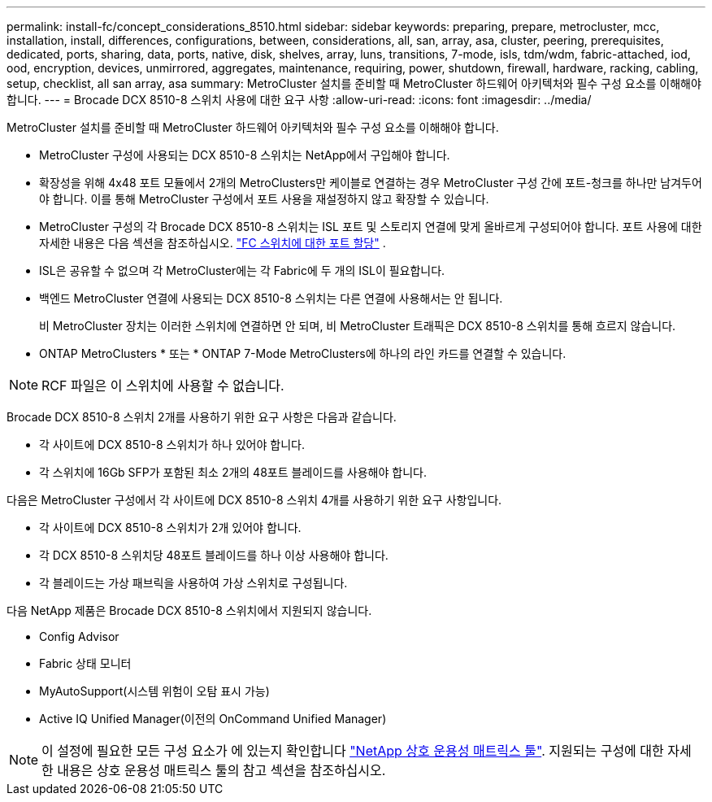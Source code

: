 ---
permalink: install-fc/concept_considerations_8510.html 
sidebar: sidebar 
keywords: preparing, prepare, metrocluster, mcc, installation, install, differences, configurations, between, considerations, all, san, array, asa, cluster, peering, prerequisites, dedicated, ports, sharing, data, ports, native, disk, shelves, array, luns, transitions, 7-mode, isls, tdm/wdm, fabric-attached, iod, ood, encryption, devices, unmirrored, aggregates, maintenance, requiring, power, shutdown, firewall, hardware, racking, cabling, setup, checklist, all san array, asa 
summary: MetroCluster 설치를 준비할 때 MetroCluster 하드웨어 아키텍처와 필수 구성 요소를 이해해야 합니다. 
---
= Brocade DCX 8510-8 스위치 사용에 대한 요구 사항
:allow-uri-read: 
:icons: font
:imagesdir: ../media/


[role="lead"]
MetroCluster 설치를 준비할 때 MetroCluster 하드웨어 아키텍처와 필수 구성 요소를 이해해야 합니다.

* MetroCluster 구성에 사용되는 DCX 8510-8 스위치는 NetApp에서 구입해야 합니다.
* 확장성을 위해 4x48 포트 모듈에서 2개의 MetroClusters만 케이블로 연결하는 경우 MetroCluster 구성 간에 포트-청크를 하나만 남겨두어야 합니다. 이를 통해 MetroCluster 구성에서 포트 사용을 재설정하지 않고 확장할 수 있습니다.
* MetroCluster 구성의 각 Brocade DCX 8510-8 스위치는 ISL 포트 및 스토리지 연결에 맞게 올바르게 구성되어야 합니다. 포트 사용에 대한 자세한 내용은 다음 섹션을 참조하십시오. link:concept_port_assignments_for_fc_switches_when_using_ontap_9_1_and_later.html["FC 스위치에 대한 포트 할당"] .
* ISL은 공유할 수 없으며 각 MetroCluster에는 각 Fabric에 두 개의 ISL이 필요합니다.
* 백엔드 MetroCluster 연결에 사용되는 DCX 8510-8 스위치는 다른 연결에 사용해서는 안 됩니다.
+
비 MetroCluster 장치는 이러한 스위치에 연결하면 안 되며, 비 MetroCluster 트래픽은 DCX 8510-8 스위치를 통해 흐르지 않습니다.

* ONTAP MetroClusters * 또는 * ONTAP 7-Mode MetroClusters에 하나의 라인 카드를 연결할 수 있습니다.



NOTE: RCF 파일은 이 스위치에 사용할 수 없습니다.

Brocade DCX 8510-8 스위치 2개를 사용하기 위한 요구 사항은 다음과 같습니다.

* 각 사이트에 DCX 8510-8 스위치가 하나 있어야 합니다.
* 각 스위치에 16Gb SFP가 포함된 최소 2개의 48포트 블레이드를 사용해야 합니다.


다음은 MetroCluster 구성에서 각 사이트에 DCX 8510-8 스위치 4개를 사용하기 위한 요구 사항입니다.

* 각 사이트에 DCX 8510-8 스위치가 2개 있어야 합니다.
* 각 DCX 8510-8 스위치당 48포트 블레이드를 하나 이상 사용해야 합니다.
* 각 블레이드는 가상 패브릭을 사용하여 가상 스위치로 구성됩니다.


다음 NetApp 제품은 Brocade DCX 8510-8 스위치에서 지원되지 않습니다.

* Config Advisor
* Fabric 상태 모니터
* MyAutoSupport(시스템 위험이 오탐 표시 가능)
* Active IQ Unified Manager(이전의 OnCommand Unified Manager)



NOTE: 이 설정에 필요한 모든 구성 요소가 에 있는지 확인합니다 https://mysupport.netapp.com/matrix["NetApp 상호 운용성 매트릭스 툴"]. 지원되는 구성에 대한 자세한 내용은 상호 운용성 매트릭스 툴의 참고 섹션을 참조하십시오.
